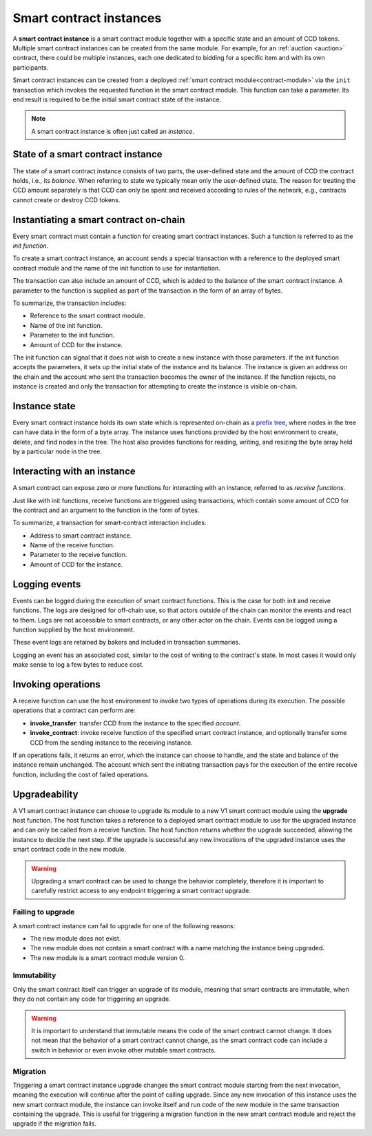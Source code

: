 .. _contract-instances:

========================
Smart contract instances
========================

A **smart contract instance** is a smart contract module together with a
specific state and an amount of CCD tokens.
Multiple smart contract instances can be created from the same module.
For example, for an :ref:`auction <auction>` contract, there could be multiple instances, each
one dedicated to bidding for a specific item and with its own participants.

Smart contract instances can be created from a deployed :ref:`smart contract
module<contract-module>` via the ``init`` transaction which invokes the
requested function in the smart contract module. This function can take a
parameter.
Its end result is required to be the initial smart contract state of the
instance.

.. note::

   A smart contract instance is often just called an *instance*.

.. graphviz::
   :align: center
   :caption: Example of smart contract module containing two smart contracts:
             Escrow and Crowdfunding. Each contract has two instances.

   digraph G {
       rankdir="BT"

       subgraph cluster_0 {
           label = "Module";
           labelloc=b;
           node [fillcolor=white, shape=note]
           "Crowdfunding";
           "Escrow";
       }

       subgraph cluster_1 {
           label = "Instances";
           style=dotted;
           node [shape=box, style=rounded]
           House;
           Car;
           Gadget;
           Boardgame;
       }

       House:n -> Escrow;
       Car:n -> Escrow;
       Gadget:n -> Crowdfunding;
       Boardgame:n -> Crowdfunding;
   }

State of a smart contract instance
==================================

The state of a smart contract instance consists of two parts, the user-defined
state and the amount of CCD the contract holds, i.e., its *balance*. When
referring to state we typically mean only the user-defined state. The reason for
treating the CCD amount separately is that CCD can only be spent and
received according to rules of the network, e.g., contracts cannot create
or destroy CCD tokens.

.. _contract-instances-init-on-chain:

Instantiating a smart contract on-chain
=======================================

Every smart contract must contain a function for creating smart contract
instances. Such a function is referred to as the *init function*.

To create a smart contract instance, an account sends a special transaction with
a reference to the deployed smart contract module and the name of the
init function to use for instantiation.

The transaction can also include an amount of CCD, which is added to the balance
of the smart contract instance. A parameter to the function is supplied as part
of the transaction in the form of an array of bytes.

To summarize, the transaction includes:

- Reference to the smart contract module.
- Name of the init function.
- Parameter to the init function.
- Amount of CCD for the instance.

The init function can signal that it does not wish to create a new instance
with those parameters. If the init function accepts the parameters, it sets
up the initial state of the instance and its balance. The instance is given an
address on the chain and the account who sent the transaction becomes the owner
of the instance. If the function rejects, no instance is created and only the
transaction for attempting to create the instance is visible on-chain.

.. seealso::

   See :ref:`initialize-contract` guide for how to initialize a
   contract in practice.

Instance state
==============

Every smart contract instance holds its own state which is represented on-chain
as a `prefix tree <https://en.wikipedia.org/wiki/Trie>`_, where nodes in the
tree can have data in the form of a byte array.
The instance uses functions provided by the host environment to create, delete,
and find nodes in the tree.
The host also provides functions for reading, writing, and resizing the byte array
held by a particular node in the tree.

.. seealso::

   See :ref:`host-functions-state` for a reference of these functions.

Interacting with an instance
============================

A smart contract can expose zero or more functions for interacting with an
instance, referred to as *receive functions*.

Just like with init functions, receive functions are triggered using
transactions, which contain some amount of CCD for the contract and an argument
to the function in the form of bytes.

To summarize, a transaction for smart-contract interaction includes:

- Address to smart contract instance.
- Name of the receive function.
- Parameter to the receive function.
- Amount of CCD for the instance.

Logging events
==============

Events can be logged during the execution of smart contract functions. This is
the case for both init and receive functions. The logs are designed for
off-chain use, so that actors outside of the chain can monitor the events and
react to them. Logs are not accessible to smart contracts, or any other actor on
the chain. Events can be logged using a function supplied by the host
environment.

.. seealso::

   See :ref:`host-functions-log` for the reference of this function.

These event logs are retained by bakers and included in transaction summaries.

Logging an event has an associated cost, similar to the cost of writing to the
contract's state. In most cases it would only make sense to log a few bytes to
reduce cost.

.. _contract-instance-operations:

Invoking operations
===================

A receive function can use the host environment to invoke two types of
operations during its execution.
The possible operations that a contract can perform are:

- **invoke_transfer**: transfer CCD from the instance to the specified *account*.
- **invoke_contract**: invoke receive function of the specified smart contract instance,
  and optionally transfer some CCD from the sending instance to the receiving
  instance.

If an operations fails, it returns an error, which the instance can choose to
handle, and the state and balance of the instance remain unchanged.
The account which sent the initiating transaction pays for the execution of the
entire receive function, including the cost of failed operations.

.. _contract-instance-upgradeability:

Upgradeability
==============

A V1 smart contract instance can choose to upgrade its module to a new V1 smart contract
module using the **upgrade** host function.
The host function takes a reference to a deployed smart contract module to use for
the upgraded instance and can only be called from a receive function.
The host function returns whether the upgrade succeeded, allowing the instance
to decide the next step. If the upgrade is successful any new invocations of the
upgraded instance uses the smart contract code in the new module.

.. warning::

   Upgrading a smart contract can be used to change the behavior completely,
   therefore it is important to carefully restrict access to any endpoint
   triggering a smart contract upgrade.

.. graphviz::
   :align: center
   :caption: Example of a smart contract instance 'Car' upgrading to a new module.

   digraph G {
       rankdir="BT"

       subgraph cluster_0 {
           label = "My module v1";
           labelloc=b;
           node [fillcolor=white, shape=note]
           escrow;
       }

       subgraph cluster_2 {
           label = "My module v2";
           labelloc=b;
           node [fillcolor=white, shape=note]
           escrow2;
       }

       subgraph cluster_1 {
           label = "Instances";
           style=dotted;
           node [shape=box, style=rounded]
           House;
           Car;
       }

       escrow[label="Escrow"]
       escrow2[label="Escrow"]

       House:n -> escrow;
       Car:n -> escrow [style=dashed, arrowhead=onormal];
       Car:n -> escrow2 [style=bold];
   }

Failing to upgrade
------------------

A smart contract instance can fail to upgrade for one of the following reasons:

- The new module does not exist.
- The new module does not contain a smart contract with a name matching the instance being upgraded.
- The new module is a smart contract module version 0.

Immutability
------------

Only the smart contract itself can trigger an upgrade of its module, meaning that smart contracts
are immutable, when they do not contain any code for triggering an upgrade.

.. warning::

   It is important to understand that immutable means the code of the smart contract cannot change.
   It does not mean that the behavior of a smart contract cannot change, as the smart contract code
   can include a switch in behavior or even invoke other mutable smart contracts.

Migration
---------

Triggering a smart contract instance upgrade changes the smart contract module starting from the next
invocation, meaning the execution will continue after the point of calling upgrade.
Since any new invocation of this instance uses the new smart contract module, the instance
can invoke itself and run code of the new module in the same transaction containing the upgrade.
This is useful for triggering a migration function in the new smart contract module and reject the
upgrade if the migration fails.

.. seealso::

   See :ref:`guide-upgradable-contract` for a guide of how to make a Rust smart contract
   upgradeable.
